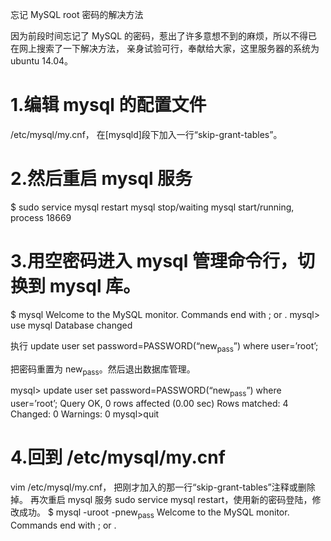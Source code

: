 忘记 MySQL root 密码的解决方法

因为前段时间忘记了 MySQL 的密码，惹出了许多意想不到的麻烦，所以不得已在网上搜索了一下解决方法，
亲身试验可行，奉献给大家，这里服务器的系统为 ubuntu 14.04。

* 1.编辑 mysql 的配置文件
/etc/mysql/my.cnf，
在[mysqld]段下加入一行“skip-grant-tables”。

* 2.然后重启 mysql 服务

$ sudo service mysql restart
mysql stop/waiting
mysql start/running, process 18669

* 3.用空密码进入 mysql 管理命令行，切换到 mysql 库。

$ mysql
Welcome to the MySQL monitor.  Commands end with ; or \g.
mysql> use mysql
Database changed

执行
update user set password=PASSWORD(“new_pass”) where user=’root’;

把密码重置为 new_pass。然后退出数据库管理。

mysql> update user set password=PASSWORD(“new_pass”) where user=’root’;
Query OK, 0 rows affected (0.00 sec)
Rows matched: 4  Changed: 0  Warnings: 0
mysql>quit

* 4.回到 /etc/mysql/my.cnf
vim /etc/mysql/my.cnf，
把刚才加入的那一行“skip-grant-tables”注释或删除掉。
再次重启 mysql 服务 sudo service mysql restart，使用新的密码登陆，修改成功。
$ mysql -uroot -pnew_pass
Welcome to the MySQL monitor.  Commands end with ; or \g.
